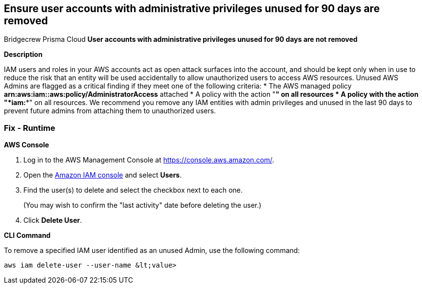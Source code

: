 == Ensure user accounts with administrative privileges unused for 90 days are removed
Bridgecrew
Prisma Cloud
*User accounts with administrative privileges unused for 90 days are not removed* 



*Description* 


IAM users and roles in your AWS accounts act as open attack surfaces into the account, and should be kept only when in use to reduce the risk that an entity will be used accidentally to allow unauthorized users to access AWS resources.
Unused AWS Admins are flagged as a critical finding if they meet one of the following criteria:
* The AWS managed policy *arn:aws:iam::aws:policy/AdministratorAccess* attached
* A policy with the action "*****" on all resources
* A policy with the action "*iam:**" on all resources.
We recommend you remove any IAM entities with admin privileges and unused in the last 90 days to prevent future admins from attaching them to unauthorized users.

=== Fix - Runtime


*AWS Console* 



. Log in to the AWS Management Console at https://console.aws.amazon.com/.

. Open the https://console.aws.amazon.com/iam/[Amazon IAM console] and select *Users*.

. Find the user(s) to delete and select the checkbox next to each one.
+
(You may wish to confirm the "last activity" date before deleting the user.)

. Click *Delete User*.


*CLI Command* 


To remove a specified IAM user identified as an unused Admin, use the following command:
[,bash]
----
aws iam delete-user --user-name &lt;value>
----

